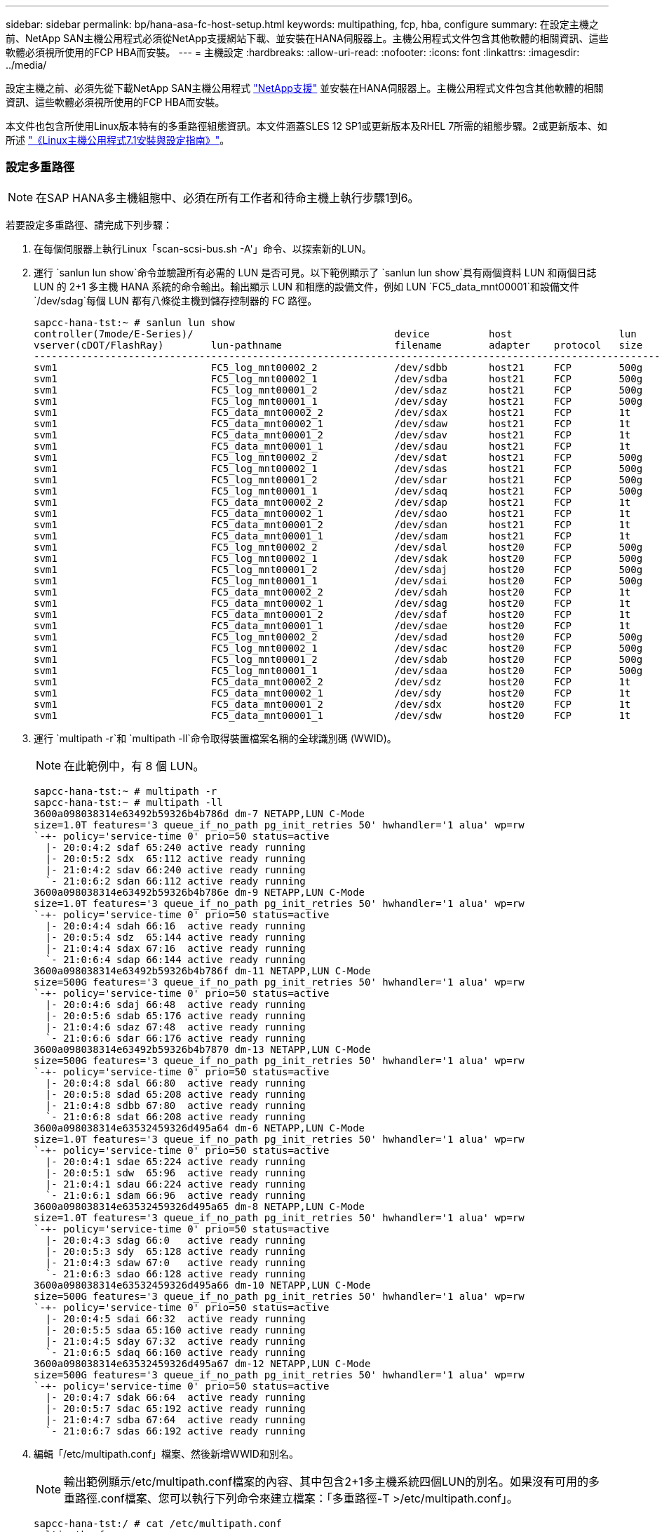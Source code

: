 ---
sidebar: sidebar 
permalink: bp/hana-asa-fc-host-setup.html 
keywords: multipathing, fcp, hba, configure 
summary: 在設定主機之前、NetApp SAN主機公用程式必須從NetApp支援網站下載、並安裝在HANA伺服器上。主機公用程式文件包含其他軟體的相關資訊、這些軟體必須視所使用的FCP HBA而安裝。 
---
= 主機設定
:hardbreaks:
:allow-uri-read: 
:nofooter: 
:icons: font
:linkattrs: 
:imagesdir: ../media/


[role="lead"]
設定主機之前、必須先從下載NetApp SAN主機公用程式 http://mysupport.netapp.com/["NetApp支援"^] 並安裝在HANA伺服器上。主機公用程式文件包含其他軟體的相關資訊、這些軟體必須視所使用的FCP HBA而安裝。

本文件也包含所使用Linux版本特有的多重路徑組態資訊。本文件涵蓋SLES 12 SP1或更新版本及RHEL 7所需的組態步驟。2或更新版本、如所述 https://library.netapp.com/ecm/ecm_download_file/ECMLP2547958["《Linux主機公用程式7.1安裝與設定指南》"^]。



=== 設定多重路徑


NOTE: 在SAP HANA多主機組態中、必須在所有工作者和待命主機上執行步驟1到6。

若要設定多重路徑、請完成下列步驟：

. 在每個伺服器上執行Linux「scan-scsi-bus.sh -A'」命令、以探索新的LUN。
. 運行 `sanlun lun show`命令並驗證所有必需的 LUN 是否可見。以下範例顯示了 `sanlun lun show`具有兩個資料 LUN 和兩個日誌 LUN 的 2+1 多主機 HANA 系統的命令輸出。輸出顯示 LUN 和相應的設備文件，例如 LUN  `FC5_data_mnt00001`和設備文件 `/dev/sdag`每個 LUN 都有八條從主機到儲存控制器的 FC 路徑。
+
....
sapcc-hana-tst:~ # sanlun lun show
controller(7mode/E-Series)/                                  device          host                  lun
vserver(cDOT/FlashRay)        lun-pathname                   filename        adapter    protocol   size    product
---------------------------------------------------------------------------------------------------------------
svm1                          FC5_log_mnt00002_2             /dev/sdbb       host21     FCP        500g    cDOT
svm1                          FC5_log_mnt00002_1             /dev/sdba       host21     FCP        500g    cDOT
svm1                          FC5_log_mnt00001_2             /dev/sdaz       host21     FCP        500g    cDOT
svm1                          FC5_log_mnt00001_1             /dev/sday       host21     FCP        500g    cDOT
svm1                          FC5_data_mnt00002_2            /dev/sdax       host21     FCP        1t      cDOT
svm1                          FC5_data_mnt00002_1            /dev/sdaw       host21     FCP        1t      cDOT
svm1                          FC5_data_mnt00001_2            /dev/sdav       host21     FCP        1t      cDOT
svm1                          FC5_data_mnt00001_1            /dev/sdau       host21     FCP        1t      cDOT
svm1                          FC5_log_mnt00002_2             /dev/sdat       host21     FCP        500g    cDOT
svm1                          FC5_log_mnt00002_1             /dev/sdas       host21     FCP        500g    cDOT
svm1                          FC5_log_mnt00001_2             /dev/sdar       host21     FCP        500g    cDOT
svm1                          FC5_log_mnt00001_1             /dev/sdaq       host21     FCP        500g    cDOT
svm1                          FC5_data_mnt00002_2            /dev/sdap       host21     FCP        1t      cDOT
svm1                          FC5_data_mnt00002_1            /dev/sdao       host21     FCP        1t      cDOT
svm1                          FC5_data_mnt00001_2            /dev/sdan       host21     FCP        1t      cDOT
svm1                          FC5_data_mnt00001_1            /dev/sdam       host21     FCP        1t      cDOT
svm1                          FC5_log_mnt00002_2             /dev/sdal       host20     FCP        500g    cDOT
svm1                          FC5_log_mnt00002_1             /dev/sdak       host20     FCP        500g    cDOT
svm1                          FC5_log_mnt00001_2             /dev/sdaj       host20     FCP        500g    cDOT
svm1                          FC5_log_mnt00001_1             /dev/sdai       host20     FCP        500g    cDOT
svm1                          FC5_data_mnt00002_2            /dev/sdah       host20     FCP        1t      cDOT
svm1                          FC5_data_mnt00002_1            /dev/sdag       host20     FCP        1t      cDOT
svm1                          FC5_data_mnt00001_2            /dev/sdaf       host20     FCP        1t      cDOT
svm1                          FC5_data_mnt00001_1            /dev/sdae       host20     FCP        1t      cDOT
svm1                          FC5_log_mnt00002_2             /dev/sdad       host20     FCP        500g    cDOT
svm1                          FC5_log_mnt00002_1             /dev/sdac       host20     FCP        500g    cDOT
svm1                          FC5_log_mnt00001_2             /dev/sdab       host20     FCP        500g    cDOT
svm1                          FC5_log_mnt00001_1             /dev/sdaa       host20     FCP        500g    cDOT
svm1                          FC5_data_mnt00002_2            /dev/sdz        host20     FCP        1t      cDOT
svm1                          FC5_data_mnt00002_1            /dev/sdy        host20     FCP        1t      cDOT
svm1                          FC5_data_mnt00001_2            /dev/sdx        host20     FCP        1t      cDOT
svm1                          FC5_data_mnt00001_1            /dev/sdw        host20     FCP        1t      cDOT

....
. 運行 `multipath -r`和 `multipath -ll`命令取得裝置檔案名稱的全球識別碼 (WWID)。
+

NOTE: 在此範例中，有 8 個 LUN。

+
....
sapcc-hana-tst:~ # multipath -r
sapcc-hana-tst:~ # multipath -ll
3600a098038314e63492b59326b4b786d dm-7 NETAPP,LUN C-Mode
size=1.0T features='3 queue_if_no_path pg_init_retries 50' hwhandler='1 alua' wp=rw
`-+- policy='service-time 0' prio=50 status=active
  |- 20:0:4:2 sdaf 65:240 active ready running
  |- 20:0:5:2 sdx  65:112 active ready running
  |- 21:0:4:2 sdav 66:240 active ready running
  `- 21:0:6:2 sdan 66:112 active ready running
3600a098038314e63492b59326b4b786e dm-9 NETAPP,LUN C-Mode
size=1.0T features='3 queue_if_no_path pg_init_retries 50' hwhandler='1 alua' wp=rw
`-+- policy='service-time 0' prio=50 status=active
  |- 20:0:4:4 sdah 66:16  active ready running
  |- 20:0:5:4 sdz  65:144 active ready running
  |- 21:0:4:4 sdax 67:16  active ready running
  `- 21:0:6:4 sdap 66:144 active ready running
3600a098038314e63492b59326b4b786f dm-11 NETAPP,LUN C-Mode
size=500G features='3 queue_if_no_path pg_init_retries 50' hwhandler='1 alua' wp=rw
`-+- policy='service-time 0' prio=50 status=active
  |- 20:0:4:6 sdaj 66:48  active ready running
  |- 20:0:5:6 sdab 65:176 active ready running
  |- 21:0:4:6 sdaz 67:48  active ready running
  `- 21:0:6:6 sdar 66:176 active ready running
3600a098038314e63492b59326b4b7870 dm-13 NETAPP,LUN C-Mode
size=500G features='3 queue_if_no_path pg_init_retries 50' hwhandler='1 alua' wp=rw
`-+- policy='service-time 0' prio=50 status=active
  |- 20:0:4:8 sdal 66:80  active ready running
  |- 20:0:5:8 sdad 65:208 active ready running
  |- 21:0:4:8 sdbb 67:80  active ready running
  `- 21:0:6:8 sdat 66:208 active ready running
3600a098038314e63532459326d495a64 dm-6 NETAPP,LUN C-Mode
size=1.0T features='3 queue_if_no_path pg_init_retries 50' hwhandler='1 alua' wp=rw
`-+- policy='service-time 0' prio=50 status=active
  |- 20:0:4:1 sdae 65:224 active ready running
  |- 20:0:5:1 sdw  65:96  active ready running
  |- 21:0:4:1 sdau 66:224 active ready running
  `- 21:0:6:1 sdam 66:96  active ready running
3600a098038314e63532459326d495a65 dm-8 NETAPP,LUN C-Mode
size=1.0T features='3 queue_if_no_path pg_init_retries 50' hwhandler='1 alua' wp=rw
`-+- policy='service-time 0' prio=50 status=active
  |- 20:0:4:3 sdag 66:0   active ready running
  |- 20:0:5:3 sdy  65:128 active ready running
  |- 21:0:4:3 sdaw 67:0   active ready running
  `- 21:0:6:3 sdao 66:128 active ready running
3600a098038314e63532459326d495a66 dm-10 NETAPP,LUN C-Mode
size=500G features='3 queue_if_no_path pg_init_retries 50' hwhandler='1 alua' wp=rw
`-+- policy='service-time 0' prio=50 status=active
  |- 20:0:4:5 sdai 66:32  active ready running
  |- 20:0:5:5 sdaa 65:160 active ready running
  |- 21:0:4:5 sday 67:32  active ready running
  `- 21:0:6:5 sdaq 66:160 active ready running
3600a098038314e63532459326d495a67 dm-12 NETAPP,LUN C-Mode
size=500G features='3 queue_if_no_path pg_init_retries 50' hwhandler='1 alua' wp=rw
`-+- policy='service-time 0' prio=50 status=active
  |- 20:0:4:7 sdak 66:64  active ready running
  |- 20:0:5:7 sdac 65:192 active ready running
  |- 21:0:4:7 sdba 67:64  active ready running
  `- 21:0:6:7 sdas 66:192 active ready running

....
. 編輯「/etc/multipath.conf」檔案、然後新增WWID和別名。
+

NOTE: 輸出範例顯示/etc/multipath.conf檔案的內容、其中包含2+1多主機系統四個LUN的別名。如果沒有可用的多重路徑.conf檔案、您可以執行下列命令來建立檔案：「多重路徑-T >/etc/multipath.conf」。

+
....
sapcc-hana-tst:/ # cat /etc/multipath.conf
multipaths {
                multipath {
                wwid    3600a098038314e63492b59326b4b786d
                alias   svm1-FC5_data_mnt00001_2
        }
        multipath {
                wwid    3600a098038314e63492b59326b4b786e
                alias   svm1-FC5_data_mnt00002_2
        }
        multipath {
                wwid    3600a098038314e63532459326d495a64
                alias   svm1-FC5_data_mnt00001_1
        }
        multipath {
                wwid    3600a098038314e63532459326d495a65
                alias   svm1-FC5_data_mnt00002_1
        }
        multipath {
                wwid    3600a098038314e63492b59326b4b786f
                alias   svm1-FC5_log_mnt00001_2
        }
        multipath {
                wwid    3600a098038314e63492b59326b4b7870
                alias   svm1-FC5_log_mnt00002_2
        }
        multipath {
                wwid    3600a098038314e63532459326d495a66
                alias   svm1-FC5_log_mnt00001_1
        }
        multipath {
                wwid    3600a098038314e63532459326d495a67
                alias   svm1-FC5_log_mnt00002_1
        }


}
....
. 執行「multiPath-r」命令重新載入裝置對應。
. 執行「multiPath-ll」命令來列出所有LUN、別名、作用中和待命路徑、以驗證組態。
+

NOTE: 下列輸出範例顯示2+1多主機HANA系統的輸出、其中包含兩個資料和兩個記錄LUN。

+
....
sapcc-hana-tst:~ # multipath -ll
svm1-FC5_data_mnt00001_2 (3600a098038314e63492b59326b4b786d) dm-7 NETAPP,LUN C-Mode
size=1.0T features='3 queue_if_no_path pg_init_retries 50' hwhandler='1 alua' wp=rw
`-+- policy='service-time 0' prio=50 status=active
  |- 20:0:4:2 sdaf 65:240 active ready running
  |- 20:0:5:2 sdx  65:112 active ready running
  |- 21:0:4:2 sdav 66:240 active ready running
  `- 21:0:6:2 sdan 66:112 active ready running
svm1-FC5_data_mnt00002_2 (3600a098038314e63492b59326b4b786e) dm-9 NETAPP,LUN C-Mode
size=1.0T features='3 queue_if_no_path pg_init_retries 50' hwhandler='1 alua' wp=rw
`-+- policy='service-time 0' prio=50 status=active
  |- 20:0:4:4 sdah 66:16  active ready running
  |- 20:0:5:4 sdz  65:144 active ready running
  |- 21:0:4:4 sdax 67:16  active ready running
  `- 21:0:6:4 sdap 66:144 active ready running
svm1-FC5_data_mnt00001_1 (3600a098038314e63532459326d495a64) dm-6 NETAPP,LUN C-Mode
size=1.0T features='3 queue_if_no_path pg_init_retries 50' hwhandler='1 alua' wp=rw
`-+- policy='service-time 0' prio=50 status=active
  |- 20:0:4:1 sdae 65:224 active ready running
  |- 20:0:5:1 sdw  65:96  active ready running
  |- 21:0:4:1 sdau 66:224 active ready running
  `- 21:0:6:1 sdam 66:96  active ready running
svm1-FC5_data_mnt00002_1 (3600a098038314e63532459326d495a65) dm-8 NETAPP,LUN C-Mode
size=1.0T features='3 queue_if_no_path pg_init_retries 50' hwhandler='1 alua' wp=rw
`-+- policy='service-time 0' prio=50 status=active
  |- 20:0:4:3 sdag 66:0   active ready running
  |- 20:0:5:3 sdy  65:128 active ready running
  |- 21:0:4:3 sdaw 67:0   active ready running
  `- 21:0:6:3 sdao 66:128 active ready running
svm1-FC5_log_mnt00001_2 (3600a098038314e63492b59326b4b786f) dm-11 NETAPP,LUN C-Mode
size=500G features='3 queue_if_no_path pg_init_retries 50' hwhandler='1 alua' wp=rw
`-+- policy='service-time 0' prio=50 status=active
  |- 20:0:4:6 sdaj 66:48  active ready running
  |- 20:0:5:6 sdab 65:176 active ready running
  |- 21:0:4:6 sdaz 67:48  active ready running
  `- 21:0:6:6 sdar 66:176 active ready running
svm1-FC5_log_mnt00002_2 (3600a098038314e63492b59326b4b7870) dm-13 NETAPP,LUN C-Mode
size=500G features='3 queue_if_no_path pg_init_retries 50' hwhandler='1 alua' wp=rw
`-+- policy='service-time 0' prio=50 status=active
  |- 20:0:4:8 sdal 66:80  active ready running
  |- 20:0:5:8 sdad 65:208 active ready running
  |- 21:0:4:8 sdbb 67:80  active ready running
  `- 21:0:6:8 sdat 66:208 active ready running
svm1-FC5_log_mnt00001_1 (3600a098038314e63532459326d495a66) dm-10 NETAPP,LUN C-Mode
size=500G features='3 queue_if_no_path pg_init_retries 50' hwhandler='1 alua' wp=rw
`-+- policy='service-time 0' prio=50 status=active
  |- 20:0:4:5 sdai 66:32  active ready running
  |- 20:0:5:5 sdaa 65:160 active ready running
  |- 21:0:4:5 sday 67:32  active ready running
  `- 21:0:6:5 sdaq 66:160 active ready running
svm1-FC5_log_mnt00002_1 (3600a098038314e63532459326d495a67) dm-12 NETAPP,LUN C-Mode
size=500G features='3 queue_if_no_path pg_init_retries 50' hwhandler='1 alua' wp=rw
`-+- policy='service-time 0' prio=50 status=active
  |- 20:0:4:7 sdak 66:64  active ready running
  |- 20:0:5:7 sdac 65:192 active ready running
  |- 21:0:4:7 sdba 67:64  active ready running
  `- 21:0:6:7 sdas 66:192 active ready running

....

